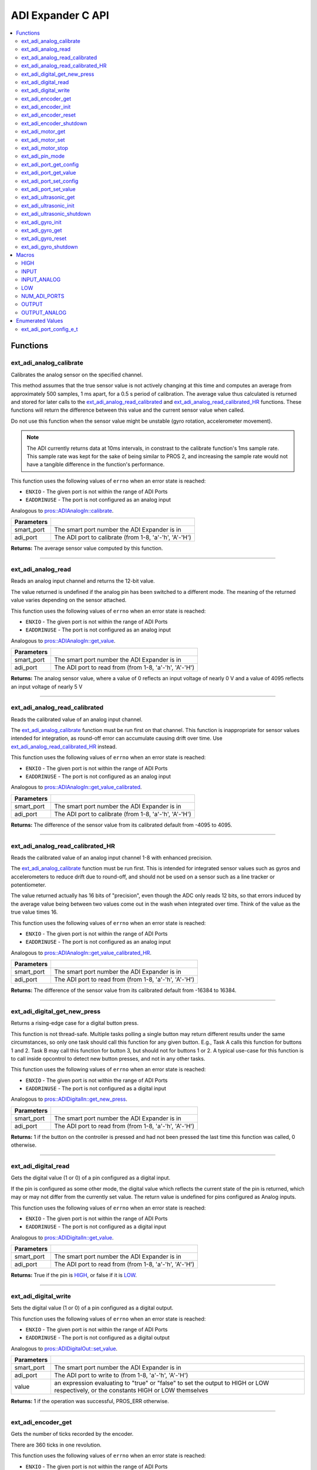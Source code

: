 .. highlight:: c
   :linenothreshold: 5

==================
ADI Expander C API
==================

.. contents:: :local:

Functions
=========

ext_adi_analog_calibrate
------------------------

Calibrates the analog sensor on the specified channel.

This method assumes that the true sensor value is not actively changing at this time and
computes an average from approximately 500 samples, 1 ms apart, for a 0.5 s period of
calibration. The average value thus calculated is returned and stored for later calls to the
`ext_adi_analog_read_calibrated`_ and `ext_adi_analog_read_calibrated_HR`_ functions. These
functions will return the difference between this value and the current sensor value when called.

Do not use this function when the sensor value might be unstable
(gyro rotation, accelerometer movement).

.. note::
   The ADI currently returns data at 10ms intervals, in constrast to the calibrate function's
   1ms sample rate. This sample rate was kept for the sake of being similar to PROS
   2, and increasing the sample rate would not have a tangible difference in the
   function's performance.

This function uses the following values of ``errno`` when an error state is reached:

- ``ENXIO`` - The given port is not within the range of ADI Ports
- ``EADDRINUSE``  - The port is not configured as an analog input

Analogous to `pros::ADIAnalogIn::calibrate <../cpp/adi.html#calibrate>`_.

.. tabs ::
   .. tab :: Prototype
      .. highlight:: c
      ::

        int32_t ext_adi_analog_calibrate (uint8_t smart_port, uint8_t adi_port)

   .. tab :: Example
      .. highlight:: c
      ::
        
        #define ADI_EXPANDER_PORT 20
        #define ANALOG_SENSOR_PORT 1

        void initialize() {
          ext_adi_analog_calibrate(ADI_EXPANDER_PORT, ANALOG_SENSOR_PORT);
          printf("Calibrated Reading: %d\n",
                ext_adi_analog_read_calibrated(ADI_EXPANDER_PORT, ANALOG_SENSOR_PORT));
          // All readings from then on will be calibrated
        }

============ =================================================================================================================
 Parameters
============ =================================================================================================================
 smart_port   The smart port number the ADI Expander is in
 adi_port     The ADI port to calibrate (from 1-8, 'a'-'h', 'A'-'H')
============ =================================================================================================================

**Returns:** The average sensor value computed by this function.

----

ext_adi_analog_read
---------------

Reads an analog input channel and returns the 12-bit value.

The value returned is undefined if the analog pin has been switched to a different mode.
The meaning of the returned value varies depending on the sensor attached.

This function uses the following values of ``errno`` when an error state is reached:

- ``ENXIO`` - The given port is not within the range of ADI Ports
- ``EADDRINUSE``  - The port is not configured as an analog input

Analogous to `pros::ADIAnalogIn::get_value <../cpp/adi.html#get-value>`_.

.. tabs ::
   .. tab :: Prototype
      .. highlight:: c
      ::

        int32_t ext_adi_analog_read (uint8_t smart_port, 
                                      uint8_t adi_port)

   .. tab :: Example
      .. highlight:: c
      ::

        #define ADI_EXPANDER_PORT 20
        #define ANALOG_SENSOR_PORT 1

        void opcontrol() {
          while (true) {
            printf("Sensor Reading: %d\n", ext_adi_analog_read(ADI_EXPANDER_PORT, ANALOG_SENSOR_PORT));
            delay(5);
          }
        }

============ =================================================================================================================
 Parameters
============ =================================================================================================================
 smart_port   The smart port number the ADI Expander is in
 adi_port     The ADI port to read from (from 1-8, 'a'-'h', 'A'-'H')
============ =================================================================================================================

**Returns:** The analog sensor value, where a value of 0 reflects an input voltage of nearly 0 V
and a value of 4095 reflects an input voltage of nearly 5 V

----

ext_adi_analog_read_calibrated
--------------------------

Reads the calibrated value of an analog input channel.

The `ext_adi_analog_calibrate`_ function must be run first on that channel. This function is
inappropriate for sensor values intended for integration, as round-off error can accumulate
causing drift over time. Use `ext_adi_analog_read_calibrated_HR`_ instead.

This function uses the following values of ``errno`` when an error state is reached:

- ``ENXIO`` - The given port is not within the range of ADI Ports
- ``EADDRINUSE``  - The port is not configured as an analog input

Analogous to `pros::ADIAnalogIn::get_value_calibrated <../cpp/adi.html#get-value-calibrated>`_.

.. tabs ::
   .. tab :: Prototype
      .. highlight:: c
      ::

        int32_t ext_adi_analog_read_calibrated (uint8_t smart_port, 
                                                uint8_t adi_port)

   .. tab :: Example
      .. highlight:: c
      ::

        #define ADI_EXPANDER_PORT 20
        #define ANALOG_SENSOR_PORT 1

        void opcontrol() {
          while (true) {
            printf("Sensor Reading: %d\n", ext_adi_analog_read_calibrated(ADI_EXPANDER_PORT, ANALOG_SENSOR_PORT));
            delay(5);
          }
        }

============ =================================================================================================================
 Parameters
============ =================================================================================================================
 smart_port   The smart port number the ADI Expander is in
 adi_port     The ADI port to calibrate (from 1-8, 'a'-'h', 'A'-'H')
============ =================================================================================================================

**Returns:** The difference of the sensor value from its calibrated default from -4095 to 4095.

----

ext_adi_analog_read_calibrated_HR
-----------------------------

Reads the calibrated value of an analog input channel 1-8 with enhanced precision.

The `ext_adi_analog_calibrate`_ function must be run first. This is intended for integrated sensor
values such as gyros and accelerometers to reduce drift due to round-off, and should not be
used on a sensor such as a line tracker or potentiometer.

The value returned actually has 16 bits of "precision", even though the ADC only reads
12 bits, so that errors induced by the average value being between two values come out
in the wash when integrated over time. Think of the value as the true value times 16.

This function uses the following values of ``errno`` when an error state is reached:

- ``ENXIO`` - The given port is not within the range of ADI Ports
- ``EADDRINUSE``  - The port is not configured as an analog input

Analogous to `pros::ADIAnalogIn::get_value_calibrated_HR <../cpp/adi.html#get-value-calibrated-HR>`_.

.. tabs ::
   .. tab :: Prototype
      .. highlight:: c
      ::

        int32_t ext_adi_analog_read_calibrated_HR (uint8_t smart_port, 
                                                    uint8_t adi_port)

   .. tab :: Example
      .. highlight:: c
      ::

        #define ADI_EXPANDER_PORT 20
        #define ANALOG_SENSOR_PORT 1

        void opcontrol() {
          while (true) {
            ext_adi_analog_calibrate(ANALOG_SENSOR_PORT);
            printf("Sensor Reading: %d\n", ext_adi_analog_read_calibrated_HR(ADI_EXPANDER_PORT, ANALOG_SENSOR_PORT));
            delay(5);
          }
        }

============ =================================================================================================================
 Parameters
============ =================================================================================================================
 smart_port   The smart port number the ADI Expander is in
 adi_port     The ADI port to read from (from 1-8, 'a'-'h', 'A'-'H')
============ =================================================================================================================

**Returns:** The difference of the sensor value from its calibrated default from -16384 to 16384.

----

ext_adi_digital_get_new_press
-------------------------

Returns a rising-edge case for a digital button press.

This function is not thread-safe.
Multiple tasks polling a single button may return different results under the
same circumstances, so only one task should call this function for any given
button. E.g., Task A calls this function for buttons 1 and 2. Task B may call
this function for button 3, but should not for buttons 1 or 2. A typical
use-case for this function is to call inside opcontrol to detect new button
presses, and not in any other tasks.

This function uses the following values of ``errno`` when an error state is reached:

- ``ENXIO`` - The given port is not within the range of ADI Ports
- ``EADDRINUSE``  - The port is not configured as a digital input

Analogous to `pros::ADIDigitalIn::get_new_press <../cpp/adi.html#get-new-press>`_.

.. tabs ::
   .. tab :: Prototype
      .. highlight:: c
      ::

        int32_t ext_adi_digital_get_new_press (uint8_t smart_port, 
                                              uint8_t adi_port)

   .. tab :: Example
      .. highlight:: c
      ::

        #define ADI_EXPANDER_PORT 20
        #define DIGITAL_SENSOR_PORT 1

        void opcontrol() {
          while (true) {
            if (ext_adi_digital_get_new_press(ADI_EXPANDER_PORT, DIGITAL_SENSOR_PORT)) {
              // Toggle pneumatics or other state operations
            }
            delay(5);
          }
        }

============ =================================================================================================================
 Parameters
============ =================================================================================================================
 smart_port   The smart port number the ADI Expander is in
 adi_port     The ADI port to read from (from 1-8, 'a'-'h', 'A'-'H')
============ =================================================================================================================

**Returns:** 1 if the button on the controller is pressed and had not been pressed
the last time this function was called, 0 otherwise.

----

ext_adi_digital_read
----------------

Gets the digital value (1 or 0) of a pin configured as a digital input.

If the pin is configured as some other mode, the digital value which reflects the current
state of the pin is returned, which may or may not differ from the currently set value. The
return value is undefined for pins configured as Analog inputs.

This function uses the following values of ``errno`` when an error state is reached:

- ``ENXIO`` - The given port is not within the range of ADI Ports
- ``EADDRINUSE``  - The port is not configured as a digital input

Analogous to `pros::ADIDigitalIn::get_value <../cpp/adi.html#id5>`_.

.. tabs ::
   .. tab :: Prototype
      .. highlight:: c
      ::

        int32_t ext_adi_digital_read (uint8_t smart_port, 
                                      uint8_t adi_port)

   .. tab :: Example
      .. highlight:: c
      ::
        #define ADI_EXPANDER_PORT 20
        #define DIGITAL_SENSOR_PORT 1

        void opcontrol() {
          while (true) {
            printf("Sensor Value: %d\n", ext_adi_digital_read(ADI_EXPANDER_PORT, DIGITAL_SENSOR_PORT));
            delay(5);
          }
        }

============ =================================================================================================================
 Parameters
============ =================================================================================================================
 smart_port   The smart port number the ADI Expander is in
 adi_port     The ADI port to read from (from 1-8, 'a'-'h', 'A'-'H')
============ =================================================================================================================

**Returns:** True if the pin is `HIGH`_, or false if it is `LOW`_.

----

ext_adi_digital_write
-----------------

Sets the digital value (1 or 0) of a pin configured as a digital output.

This function uses the following values of ``errno`` when an error state is reached:

- ``ENXIO`` - The given port is not within the range of ADI Ports
- ``EADDRINUSE``  - The port is not configured as a digital output

Analogous to `pros::ADIDigitalOut::set_value <../cpp/adi.html#id8>`_.

.. tabs ::
   .. tab :: Prototype
      .. highlight:: c
      ::

       int32_t ext_adi_digital_write (uint8_t smart_port, 
                                      uint8_t adi_port, 
                                      bool value)

   .. tab :: Example
      .. highlight:: c
      ::

        #define ADI_EXPANDER_PORT 20
        #define DIGITAL_SENSOR_PORT 1

        void opcontrol() {
          bool state = LOW;
          while (true) {
            state != state;
            ext_adi_digital_write(ADI_EXPANDER_PORT ,DIGITAL_SENSOR_PORT, state);
            delay(5); // toggle the sensor value every 50ms
          }
        }

============ =================================================================================================================
 Parameters
============ =================================================================================================================
 smart_port   The smart port number the ADI Expander is in
 adi_port     The ADI port to write to (from 1-8, 'a'-'h', 'A'-'H')
 value        an expression evaluating to "true" or "false" to set the output to HIGH or LOW
              respectively, or the constants HIGH or LOW themselves
============ =================================================================================================================

**Returns:** 1 if the operation was successful, PROS_ERR otherwise.

----

ext_adi_encoder_get
---------------

Gets the number of ticks recorded by the encoder.

There are 360 ticks in one revolution.

This function uses the following values of ``errno`` when an error state is reached:

- ``ENXIO`` - The given port is not within the range of ADI Ports
- ``EADDRINUSE``  - The port is not configured as an encoder

Analogous to `pros::ADIEncoder::get_value <../cpp/adi.html#id11>`_.

.. tabs ::
   .. tab :: Prototype
      .. highlight:: c
      ::

       int32_t ext_adi_encoder_get ( ext_adi_encoder_t enc )

   .. tab :: Example
      .. highlight:: c
      ::
        #define ADI_EXPANDER_PORT 20
        #define PORT_TOP 1
        #define PORT_BOTTOM 2

        void opcontrol() {
          ext_adi_encoder_t enc = ext_adi_encoder_init(ADI_EXPANDER_PORT, PORT_TOP, PORT_BOTTOM, false);
          while (true) {
            printf("Encoder Value: %d\n", ext_adi_encoder_get(enc));
            delay(5);
          }
        }

============ =================================================================================================================
 Parameters
============ =================================================================================================================
 enc          the `ext_adi_encoder_t`_ object from `ext_adi_encoder_init`_ to read, or simply the ADI port number
============ =================================================================================================================

**Returns:** The signed and cumulative number of counts since the last start or reset.

----

ext_adi_encoder_init
----------------

Initializes and enables a quadrature encoder on two ADI ports.

This function uses the following values of ``errno`` when an error state is reached:

- ``ENXIO`` - The given port is not within the range of ADI Ports
- ``EADDRINUSE``  - The port is not configured as an encoder

Analogous to `pros::ADIEncoder::ADIEncoder <../cpp/adi.html#id9>`_.

.. tabs ::
   .. tab :: Prototype
      .. highlight:: c
      ::

        ext_adi_encoder_t ext_adi_encoder_init (uint8_t port_top,
                                        uint8_t port_bottom,
                                        const bool reverse )

   .. tab :: Example
      .. highlight:: c
      ::

        #define ADI_EXPANDER_PORT 20
        #define PORT_TOP 1
        #define PORT_BOTTOM 2

        void opcontrol() {
          ext_adi_encoder_t enc = ext_adi_encoder_init(ADI_EXPANDER_PORT, PORT_TOP, PORT_BOTTOM, false);
          while (true) {
            printf("Encoder Value: %d\n", ext_adi_encoder_get(enc));
            delay(5);
          }
        }

============ ====================================================================================================================================
 Parameters
============ ====================================================================================================================================
 smart_port   The smart port number the ADI Expander is in
 port_top     the "top" wire from the encoder sensor with the removable cover side UP. This should be in port 1, 3, 5, or 7 ('A', 'C', 'E', 'G').
 port_bottom  the "bottom" wire from the encoder sensor
 reverse      if "true", the sensor will count in the opposite direction
============ ====================================================================================================================================

**Returns:** An `ext_adi_encoder_t`_ object to be stored and used for later calls to encoder functions, or PROS_ERR if there was an error.

----

ext_adi_encoder_reset
-----------------

Resets the encoder to zero.

It is safe to use this method while an encoder is enabled. It is not necessary to call this
method before stopping or starting an encoder.

This function uses the following values of ``errno`` when an error state is reached:

- ``ENXIO`` - The given port is not within the range of ADI Ports
- ``EADDRINUSE``  - The port is not configured as an encoder

Analogous to `pros::ADIEncoder::reset <../cpp/adi.html#reset>`_.

.. tabs ::
   .. tab :: Prototype
      .. highlight:: c
      ::

       int32_t ext_adi_encoder_reset ( ext_adi_encoder_t enc )

   .. tab :: Example
      .. highlight:: c
      ::

        #define ADI_EXPANDER_PORT 20
        #define PORT_TOP 1
        #define PORT_BOTTOM 2

        void opcontrol() {
          ext_adi_encoder_t enc = ext_adi_encoder_init(ADI_EXPANDER_PORT, PORT_TOP, PORT_BOTTOM, false);
          delay(1000); // Move the encoder around in this time
          ext_adi_encoder_reset(enc); // The encoder is now zero again
        }

============ =================================================================================================================
 Parameters
============ =================================================================================================================
 enc          the `ext_adi_encoder_t`_ object from `ext_adi_encoder_init`_ to reset or simply the ADI port number
============ =================================================================================================================

**Returns:** 1 if the operation was successful, PROS_ERR otherwise.

----

ext_adi_encoder_shutdown
--------------------

Stops and disables the encoder.

This function uses the following values of ``errno`` when an error state is reached:

- ``ENXIO`` - The given port is not within the range of ADI Ports
- ``EADDRINUSE``  - The port is not configured as an encoder

.. tabs ::
   .. tab :: Prototype
      .. highlight:: c
      ::

       int32_t ext_adi_encoder_shutdown ( ext_adi_encoder_t enc )

   .. tab :: Example
      .. highlight:: c
      ::

        #define ADI_EXPANDER_PORT 20
        #define PORT_TOP 1
        #define PORT_BOTTOM 2

        void opcontrol() {
          ext_adi_encoder_t enc = ext_adi_encoder_init(ADI_EXPANDER_PORT, PORT_TOP, PORT_BOTTOM, false);
          // Use the encoder
          ext_adi_encoder_shutdown(enc);
        }

============ =================================================================================================================
 Parameters
============ =================================================================================================================
 enc          the `ext_adi_encoder_t`_ object from `ext_adi_encoder_init`_ to shut down, or simply the ADI port number
============ =================================================================================================================

**Returns:** 1 if the operation was successful, PROS_ERR otherwise.

----

ext_adi_motor_get
-------------

Returns the last set speed of the motor on the given port.

This function uses the following values of ``errno`` when an error state is reached:

- ``ENXIO`` - The given port is not within the range of ADI Ports
- ``EADDRINUSE``  - The port is not configured as a motor

Analogous to `pros::ADIMotor::get_value <../cpp/adi.html#id14>`_.

.. tabs ::
   .. tab :: Prototype
      .. highlight:: c
      ::

       int32_t ext_adi_motor_get (uint8_t smart_port,
                                  uint8_t adi_port)

   .. tab :: Example
      .. highlight:: c
      ::
        #define ADI_EXPANDER_PORT 20
        #define MOTOR_PORT 1

        void opcontrol() {
          ext_adi_motor_set(ADI_EXPANDER_PORT, MOTOR_PORT, 127); // Go full speed forward
          printf("Commanded Motor Power: %d\n", ext_adi_motor_get(ADI_EXPANDER_PORT, MOTOR_PORT)); // Will display 127
          delay(1000);
          ext_adi_motor_set(ADI_EXPANDER_PORT, MOTOR_PORT, 0); // Stop the motor
        }

============ =================================================================================================================
 Parameters
============ =================================================================================================================
 smart_port   The smart port number the ADI Expander is in
 adi_port     The ADI port to get (from 1-8, 'a'-'h', 'A'-'H')
============ =================================================================================================================

**Returns:** The last set speed of the motor on the given port.

----

ext_adi_motor_set
-------------

Sets the speed of the motor on the given port.

This function uses the following values of ``errno`` when an error state is reached:

- ``ENXIO`` - The given port is not within the range of ADI Ports
- ``EADDRINUSE``  - The port is not configured as a motor

Analogous to `pros::ADIMotor::set_value <../cpp/adi.html#id15>`_.

.. tabs ::
   .. tab :: Prototype
      .. highlight:: c
      ::

       int32_t ext_adi_motor_set (uint8_t smart_port, 
                                  uint8_t adi_port, 
                                  int8_t speed)

   .. tab :: Example
      .. highlight:: c
      ::

        #define ADI_EXPANDER_PORT 20
        #define MOTOR_PORT 1

        void opcontrol() {
          ext_adi_motor_set(ADI_EXPANDER_PORT, MOTOR_PORT, 127); // Go full speed forward
          delay(1000);
          ext_adi_motor_set(ADI_EXPANDER_PORT, MOTOR_PORT, 0); // Stop the motor
        }

============ =================================================================================================================
 Parameters
============ =================================================================================================================
 smart_port   The smart port number the ADI Expander is in
 adi_port     The ADI port to set (from 1-8, 'a'-'h', 'A'-'H')
 speed        the new signed speed; -127 is full reverse and 127 is full forward, with 0 being off
============ =================================================================================================================

**Returns:** 1 if the operation was successful, PROS_ERR otherwise

----

ext_adi_motor_stop
--------------

Stops the motor on the given port.

This function uses the following values of ``errno`` when an error state is reached:

- ``ENXIO`` - The given port is not within the range of ADI Ports
- ``EADDRINUSE``  - The port is not configured as a motor

Analogous to `pros::ADIMotor::stop <../cpp/adi.html#id16>`_.

.. tabs ::
   .. tab :: Prototype
      .. highlight:: c
      ::

       int32_t ext_adi_motor_stop (uint8_t smart_port, uint8_t adi_port)

   .. tab :: Example
      .. highlight:: c
      ::

        #define ADI_EXPANDER_PORT 20
        #define MOTOR_PORT 1

        void opcontrol() {
          ext_adi_motor_set(ADI_EXPANDER_PORT, MOTOR_PORT, 127); // Go full speed forward
          delay(1000);
          ext_adi_motor_set(ADI_EXPANDER_PORT, MOTOR_PORT, 0); // Stop the motor
          ext_adi_motor_stop(ADI_EXPANDER_PORT, MOTOR_PORT); // use this instead
        }

============ =================================================================================================================
 Parameters
============ =================================================================================================================
 smart_port   The smart port number the ADI Expander is in
 adi_port     The ADI port to stop (from 1-8, 'a'-'h', 'A'-'H')
============ =================================================================================================================

**Returns:** 1 if the operation was successful, PROS_ERR otherwise.

----

ext_adi_pin_mode
------------

Configures the pin as an input or output with a variety of settings.

This function uses the following values of ``errno`` when an error state is reached:

- ``ENXIO`` - The given port is not within the range of ADI Ports

.. tabs ::
   .. tab :: Prototype
      .. highlight:: c
      ::

       int32_t ext_adi_pin_mode (uint8_t smart_port, 
                                uint8_t adi_port, 
                                uint8_t mode)

   .. tab :: Example
      .. highlight:: c
      ::

        #define ADI_EXPANDER_PORT 20
        #define ANALOG_SENSOR_PORT 1

        void initialize() {
          ext_adi_pin_mode(ANALOG_SENSOR_PORT, INPUT_ANALOG);
        }

============ =================================================================================================================
 Parameters
============ =================================================================================================================
 smart_port   The smart port number the ADI Expander is in
 adi_port     The ADI port to configure (from 1-8, 'a'-'h', 'A'-'H')
 mode         one of `INPUT`_, `INPUT_ANALOG`_, `OUTPUT`_, or `OUTPUT_ANALOG`_
============ =================================================================================================================

**Returns:** 1 if the operation was successful, PROS_ERR otherwise.

----

ext_adi_port_get_config
-------------------

Returns the configuration for the given ADI port.

This function uses the following values of ``errno`` when an error state is reached:

- ``ENXIO`` - The given port is not within the range of ADI Ports

Analogous to `pros::ADIPort::get_config <../cpp/adi.html#get-config>`_.

.. tabs ::
   .. tab :: Prototype
      .. highlight:: c
      ::

        ext_adi_port_config_e_t ext_adi_port_get_config (uint8_t smart_port, 
                                                        uint8_t adi_port)

   .. tab :: Example
      .. highlight:: c
      ::

        #define ADI_EXPANDER_PORT 20
        #define ANALOG_SENSOR_PORT 1

        void initialize() {
          ext_adi_port_set_config(ADI_EXPANDER_PORT, ANALOG_SENSOR_PORT, E_ADI_ANALOG_IN);
          // Displays the value of E_ADI_ANALOG_IN
          printf("Port Type: %d\n", ext_adi_port_get_config(ADI_EXPANDER_PORT, ANALOG_SENSOR_PORT));
        }

============ =================================================================================================================
 Parameters
============ =================================================================================================================
 smart_port   The smart port number the ADI Expander is in
 adi_port     The ADI port to get (from 1-8, 'a'-'h', 'A'-'H')
============ =================================================================================================================

**Returns:** The `ext_adi_port_config_e_t`_ set for the port.

----

ext_adi_port_get_value
------------------

Returns the value for the given ADI port.

This function uses the following values of ``errno`` when an error state is reached:

- ``ENXIO`` - The given port is not within the range of ADI Ports

Analogous to `pros::ADIPort::get_value <../cpp/adi.html#id18>`_.

.. tabs ::
   .. tab :: Prototype
      .. highlight:: c
      ::

       int32_t ext_adi_get_value (uint8_t smart_port, 
                                  uint8_t adi_port)

   .. tab :: Example
      .. highlight:: c
      ::

        #define ADI_EXPANDER_PORT 20
        #define ANALOG_SENSOR_PORT 1

        void opcontrol() {
          ext_adi_port_set_config(ADI_EXPANDER_PORT, ANALOG_SENSOR_PORT, E_ADI_ANALOG_IN);
          printf("Port Value: %d\n", ext_adi_get_value(ADI_EXPANDER_PORT, ANALOG_SENSOR_PORT));
        }

============ =================================================================================================================
 Parameters
============ =================================================================================================================
 smart_port       The smart port number the ADI Expander is in
 adi_port         The ADI port number (from 1-8, 'a'-'h', 'A'-'H') to read
============ =================================================================================================================

**Returns:** The value for the given ADI port.

----

ext_adi_port_set_config
-------------------

Configures an ADI port to act as a given sensor type.

This function uses the following values of ``errno`` when an error state is reached:

- ``ENXIO`` - The given port is not within the range of ADI Ports

Analogous to `pros::ADIPort::set_config <../cpp/adi.html#set-config>`_.

.. tabs ::
   .. tab :: Prototype
      .. highlight:: c
      ::

       int32_t ext_adi_port_set_config (uint8_t smart_port, 
                                      uint8_t adi_port
                                      ext_adi_port_config_e_t type )

   .. tab :: Example
      .. highlight:: c
      ::
        
        #define ADI_EXPANDER_PORT 20
        #define ANALOG_SENSOR_PORT 1

        void initialize() {
          ext_adi_port_set_config(ADI_EXPANDER_PORT, ANALOG_SENSOR_PORT, E_ADI_ANALOG_IN);
        }

============ =================================================================================================================
 Parameters
============ =================================================================================================================
 smart_port   The smart port number the ADI Expander is in
 adi_port     The ADI port number (from 1-8, 'a'-'h', 'A'-'H') to set
 type         The `configuration <./adi.html#adi-port-config-e-t>`_ type for the port
============ =================================================================================================================

**Returns:** 1 if the operation was successful, PROS_ERR otherwise.

----

ext_adi_port_set_value
------------------

Sets the value for the given ADI port

This only works on ports configured as outputs, and the behavior will change
depending on the configuration of the port.

This function uses the following values of ``errno`` when an error state is reached:

- ``ENXIO`` - The given port is not within the range of ADI Ports

Analogous to `pros::ADIPort::set_value <../cpp/adi.html#id20>`_.

.. tabs ::
   .. tab :: Prototype
      .. highlight:: c
      ::

       int32_t ext_adi_set_value (uint8_t smart_port, 
                               uint8_t adi_port,
                               int32_t value )

   .. tab :: Example
      .. highlight:: c
      ::

        #define ADI_EXPANDER_PORT 20
        #define DIGITAL_SENSOR_PORT 1

        void initialize() {
          ext_adi_port_set_config(ADI_EXPANDER_PORT, DIGITAL_SENSOR_PORT, E_ADI_DIGITAL_OUT);
          ext_adi_set_value(ADI_EXPANDER_PORT, DIGITAL_SENSOR_PORT, HIGH);
        }

============ =================================================================================================================
 Parameters
============ =================================================================================================================
 smart_port   The smart port number the ADI Expander is in
 adi_port     The ADI port number (from 1-8, 'a'-'h', 'A'-'H') to set
 value        The value to set the ADI port to
============ =================================================================================================================

**Returns:** 1 if the operation was successful, PROS_ERR otherwise.

----

ext_adi_ultrasonic_get
------------------

Gets the current ultrasonic sensor value in centimeters.

If no object was found, zero is returned. If the ultrasonic sensor was never started, the
return value is PROS_ERR. Round and fluffy objects can cause inaccurate values to be
returned.

This function uses the following values of ``errno`` when an error state is reached:

- ``ENXIO`` - The given port is not within the range of ADI Ports
- ``EADDRINUSE``  - The port is not configured as an ultrasonic

Analogous to `pros::ADIUltrasonic::get_value <../cpp/adi.html#id24>`_.

.. tabs ::
   .. tab :: Prototype
      .. highlight:: c
      ::

       int32_t ext_adi_ultrasonic_get ( ext_adi_ultrasonic_t ult )

   .. tab :: Example
      .. highlight:: c
      ::

        #define PORT_PING 1
        #define PORT_ECHO 2
        #define ADI_EXPANDER_PORT 20

        void opcontrol() {
          ext_adi_ultrasonic_t ult = ext_adi_ultrasonic_init(ADI_EXPANDER_PORT, PORT_PING, PORT_ECHO);
          while (true) {
            // Print the distance read by the ultrasonic
            printf("Distance: %d\n", ext_adi_ultrasonic_get(ult));
            delay(5);
          }
        }

============ =================================================================================================================
 Parameters
============ =================================================================================================================
 ult          the `ext_adi_ultrasonic_t`_ object from `ext_adi_ultrasonic_init`_ to read, or simply the ADI port number
============ =================================================================================================================

**Returns:** The distance to the nearest object in centimeters.

----

ext_adi_ultrasonic_init
-------------------

Initializes an ultrasonic sensor on the specified ADI ports.

This function uses the following values of ``errno`` when an error state is reached:

- ``ENXIO`` - The given port is not within the range of ADI Ports
- ``EADDRINUSE``  - The port is not configured as an ultrasonic

Analogous to `pros::ADIUltrasonic::ADIUltrasonic <../cpp/adi.html#id22>`_.

.. tabs ::
   .. tab :: Prototype
      .. highlight:: c
      ::

        ext_adi_ultrasonic_t ext_adi_ultrasonic_init (uint8_t smart_port,
                                              uint8_t port_ping,
                                              uint8_t port_echo )

   .. tab :: Example
      .. highlight:: c
      ::

        #define PORT_PING 1
        #define PORT_ECHO 2
        #define ADI_EXPANDER_PORT 20

        void opcontrol() {
          ext_adi_ultrasonic_t ult = ext_adi_ultrasonic_init(ADI_EXPANDER_PORT, PORT_PING, PORT_ECHO);
          while (true) {
            // Print the distance read by the ultrasonic
            printf("Distance: %d\n", ext_adi_ultrasonic_get(ult));
            delay(5);
          }
        }

============ =============================================================================================================
 Parameters
============ =============================================================================================================
 smart_port   The smart port number the ADI Expander is in
 port_ping    the port connected to the orange OUTPUT cable. This should be in port 1, 3, 5, or 7 ('A', 'C', 'E', 'G').
 port_echo    the port connected to the yellow INPUT cable. This should be in the next highest port following port_ping.
============ =============================================================================================================

**Returns:** An `ext_adi_ultrasonic_t`_ object to be stored and used for later calls to ultrasonic functions, or PROS_ERR if there was an error.

----

ext_adi_ultrasonic_shutdown
-----------------------

Stops and disables the ultrasonic sensor.

This function uses the following values of ``errno`` when an error state is reached:

- ``ENXIO`` - The given port is not within the range of ADI Ports
- ``EADDRINUSE``  - The port is not configured as an ultrasonic

.. tabs ::
   .. tab :: Prototype
      .. highlight:: c
      ::

       int32_t ext_adi_ultrasonic_shutdown ( ext_adi_ultrasonic_t ult )

   .. tab :: Example
      .. highlight:: c
      ::

        #define PORT_PING 1
        #define PORT_ECHO 2
        #define ADI_EXPANDER_PORT 20

        void opcontrol() {
          ext_adi_ultrasonic_t ult = ext_adi_ultrasonic_init(ADI_EXPANDER_PORT, PORT_PING, PORT_ECHO);
          while (true) {
            // Print the distance read by the ultrasonic
            printf("Distance: %d\n", ext_adi_ultrasonic_get(ult));
            delay(5);
          }
          ext_adi_ultrasonic_shutdown(ult);
        }

============ =================================================================================================================
 Parameters
============ =================================================================================================================
 ult          the `ext_adi_ultrasonic_t`_ object from `ext_adi_ultrasonic_init`_ to shut down, or simply the ADI port number
============ =================================================================================================================

**Returns:** 1 if the operation was successful, PROS_ERR otherwise.

----

ext_adi_gyro_init
-------------

Initializes a gyroscope on the given port. If the given port has not
previously been configured as a gyro, then this function starts a 1 second
calibration period.

If calibration is required, it is highly recommended that this function be
called from initialize when the robot is stationary.

This function uses the following values of ``errno`` when an error state is reached:

- ``ENXIO`` - The given port is not within the range of ADI Ports
- ``EADDRINUSE``  - The port is not configured as a gyro

Analogous to `pros::ADIGyro::ADIGyro <../cpp/adi.html#>`_.

.. tabs ::
   .. tab :: Prototype
      .. highlight:: c
      ::

        ext_adi_gyro_t ext_adi_gyro_init ( uint8_t smart_port,
                                   uint8_t adi_port,
                                   double multiplier )

   .. tab :: Example
      .. highlight:: c
      ::

        #define GYRO_PORT 1
        #define GYRO_MULTIPLIER 1 // Standard behavior
        #define ADI_EXPANDER_PORT 20

        void opcontrol() {
          ext_adi_gyro_t gyro = ext_adi_gyro_init(ADI_EXPANDER_PORT, GYRO_PORT, GYRO_MULTIPLIER);
          while (true) {
            // Print the gyro's heading
            printf("Heading: %lf\n", ext_adi_gyro_get(gyro));
            delay(5);
          }
        }

============ =============================================================================================================
 Parameters
============ =============================================================================================================
 smart_port   The smart port number the ADI Expander is in
 adi_port     The ADI port number (from 1-8, 'a'-'h', 'A'-'H') to initialize as a gyro
 multiplier   A scalar value that will be mutliplied by the gyro heading value
============ =============================================================================================================

**Returns:** An `ext_adi_gyro_t`_ object to be stored and used for later calls to gyro functions, or PROS_ERR if there was an error.

----

ext_adi_gyro_get 
------------

Gets the current gyro angle in tenths of a degree. Unless a multiplier is
applied to the gyro, the return value will be a whole number representing
the number of degrees of rotation times 10.

There are 360 degrees in a circle, thus the gyro will return 3600 for one
whole rotation.

This function uses the following values of ``errno`` when an error state is reached:

- ``ENXIO`` - The given port is not within the range of ADI Ports
- ``EADDRINUSE``  - The port is not configured as a gyro

Analogous to `pros::ADIGyro::get_value <../cpp/adi.html#>`_.

.. tabs ::
   .. tab :: Prototype
      .. highlight:: c
      ::

        double ext_adi_gyro_get ( ext_adi_gyro_t gyro )

   .. tab :: Example
      .. highlight:: c
      ::

        #define GYRO_PORT 1
        #define GYRO_MULTIPLIER 1 // Standard behavior
        #define ADI_EXPANDER_PORT 20

        void opcontrol() {
          ext_adi_gyro_t gyro = ext_adi_gyro_init(ADI_EXPANDER_PORT, GYRO_PORT, GYRO_MULTIPLIER);
          while (true) {
            // Print the gyro's heading
            printf("Heading: %lf\n", ext_adi_gyro_get(gyro));
            delay(5);
          }
        }

============ =============================================================================================================
 Parameters
============ =============================================================================================================
  gyro        The `ext_adi_gyro_t` object for which the heading will be returned
============ =============================================================================================================

**Returns:** The gyro angle in tenths of a degree.

----

ext_adi_gyro_reset 
--------------

Resets the gyro value to zero.

This function uses the following values of ``errno`` when an error state is reached:

- ``ENXIO`` - The given port is not within the range of ADI Ports
- ``EADDRINUSE``  - The port is not configured as a gyro

Analogous to `pros::ADIGyro::reset <../cpp/adi.html#>`_.

.. tabs ::
   .. tab :: Prototype
      .. highlight:: c
      ::

        int32_t ext_adi_gyro_reset ( ext_adi_gyro_t gyro )

   .. tab :: Example
      .. highlight:: c
      ::

        #define GYRO_PORT 1
        #define GYRO_MULTIPLIER 1 // Standard behavior
        #define ADI_EXPANDER_PORT 20

        void opcontrol() {
          ext_adi_gyro_t gyro = ext_adi_gyro_init(ADI_EXPANDER_PORT, GYRO_PORT, GYRO_MULTIPLIER);
          uint32_t now = millis();
          while (true) {
            // Print the gyro's heading
            printf("Heading: %lf\n", ext_adi_gyro_get(gyro));

            if (millis() - now > 2000) {
              // Reset the gyro every 2 seconds
              ext_adi_gyro_reset(gyro);
              now = millis();
            }

            delay(5);
          }
        }

============ =============================================================================================================
 Parameters
============ =============================================================================================================
 gyro         The `ext_adi_gyro_t` object to reset
============ =============================================================================================================

**Returns:** 1 if the operation was successful, PROS_ERR otherwise.

----

ext_adi_gyro_shutdown
-----------------

Disables the gyro and voids the configuration on its port.

This function uses the following values of ``errno`` when an error state is reached:

- ``ENXIO`` - The given port is not within the range of ADI Ports
- ``EADDRINUSE``  - The port is not configured as a gyro

.. tabs ::
   .. tab :: Prototype
      .. highlight:: c
      ::

        int32_t ext_adi_gyro_shutdown ( ext_adi_gyro_t gyro )

   .. tab :: Example
      .. highlight:: c
      ::

        #define GYRO_PORT 1
        #define GYRO_MULTIPLIER 1 // Standard behavior
        #define ADI_EXPANDER_PORT 20

        void opcontrol() {
          ext_adi_gyro_t gyro = ext_adi_gyro_init(ADI_EXPANDER_PORT, GYRO_PORT, GYRO_MULTIPLIER);
          uint32_t now = millis();
          while (true) {
            // Print the gyro's heading
            printf("Heading: %lf\n", ext_adi_gyro_get(gyro));

            if (millis() - now > 2000) {
              ext_adi_gyro_shutdown(gyro);
              // Shut down the gyro after two seconds
              break;
            }

            delay(5);
          }
        }

============ =============================================================================================================
 Parameters
============ =============================================================================================================
 gyro         The `ext_adi_gyro_t` object to shut down
============ =============================================================================================================

**Returns:** 1 if the operation was successful, PROS_ERR otherwise.

Macros
======

HIGH
----

Used for `ext_adi_digital_write`_ to specify a logic HIGH state to output.

In reality, using any non-zero expression or "true" will work to set a pin to HIGH.

**Value:** 1

INPUT
-----

`ext_adi_pin_mode`_ state for a digital input.

**Value:** 0x00

INPUT_ANALOG
------------

`ext_adi_pin_mode`_ state for an analog input.

**Value:** 0x02

LOW
---

Used for `ext_adi_digital_write`_ to specify a logic LOW state to output.

In reality, using a zero expression or "false" will work to set a pin to LOW.

**Value:** 0

NUM_ADI_PORTS
-------------

The number of ADI ports available on the V5 Brain (from 1-8, 'a'-'h', 'A'-'H').

**Value:** 8

OUTPUT
------

`ext_adi_pin_mode`_ state for a digital output.

**Value:** 0x01

OUTPUT_ANALOG
-------------

`ext_adi_pin_mode`_ state for an analog output.

**Value:** 0x03

Enumerated Values
=================

ext_adi_port_config_e_t
-------------------

::

	typedef enum ext_adi_port_config_e {
		E_ADI_ANALOG_IN = 0,
		E_ADI_ANALOG_OUT,
		E_ADI_DIGITAL_IN,
		E_ADI_DIGITAL_OUT,

		E_ADI_LEGACY_GYRO,
		E_ADI_LEGACY_ACCELEROMETER,

		E_ADI_LEGACY_SERVO,
		E_ADI_LEGACY_PWM,

		E_ADI_LEGACY_ENCODER,
		E_ADI_LEGACY_ULTRASONIC,

		E_ADI_TYPE_UNDEFINED = 255,
		E_ADI_ERR = PROS_ERR
	} ext_adi_port_config_e_t;

============================= ================================================================
 Value
============================= ================================================================
 E_ADI_ANALOG_IN               Configures the ADI port as an analog input
 E_ADI_ANALOG_OUT              Configures the ADI port as an analog output
 E_ADI_DIGITAL_IN              Configures the ADI port as a digital input
 E_ADI_DIGITAL_OUT             Configures the ADI port as a digital output
 E_ADI_LEGACY_GYRO             Configures the ADI port for use with a Cortex-Era Gyro
 E_ADI_LEGACY_ACCELEROMETER    Configures the ADI port for use with a Cortex-Era accelerometer
 E_ADI_LEGACY_SERVO            Configures the ADI port for use with a Cortex-Era servo motor
 E_ADI_LEGACY_PWM              Configures the ADI port for use with a Cortex-Era motor
 E_ADI_LEGACY_ENCODER          Configures the ADI port (and the one immediately above it)
                               for use with a Cortex-Era Encoder
 E_ADI_LEGACY_ULTRASONIC       Configures the ADI port (and the one immediately above it)
                               for use with a Cortex-Era Ultrasonic
 E_ADI_TYPE_UNDEFINED          The default value for an uninitialized ADI port
 E_ADI_ERR                     Error return value for ADI port configuration
============================= ================================================================
